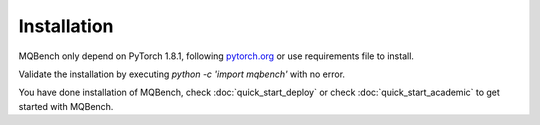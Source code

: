 Installation
============

MQBench only depend on PyTorch 1.8.1, following `pytorch.org <http://pytorch.org/>`_ or use requirements file to install.

.. code-block:: shell
    :linenos:

    cd /path_of_mqbench              # change dir to MQBench
    pip install -r requirements.txt  # install MQBench dependencies
    python setup.py install          # install MQBench

Validate the installation by executing `python -c 'import mqbench'` with no error.

You have done installation of MQBench, check :doc:`quick_start_deploy` or check :doc:`quick_start_academic` to get started with MQBench.
